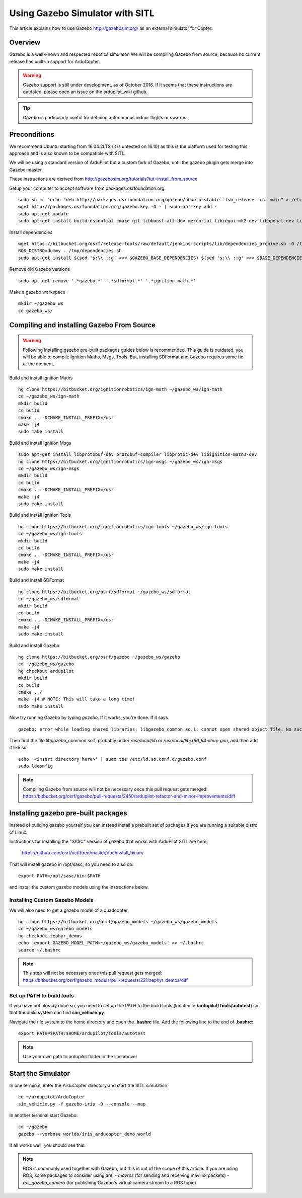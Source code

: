 .. _using-gazebo-simulator-with-sitl:

================================
Using Gazebo Simulator with SITL
================================

This article explains how to use Gazebo http://gazebosim.org/
as an external simulator for Copter.

Overview
========

Gazebo is a well-known and respected robotics simulator. We will be compiling 
Gazebo from source, because no current release has built-in support for ArduCopter.

.. warning::
   Gazebo support is still under development, as of October 2016. If it seems that these instructions are outdated, please open an issue on the ardupilot_wiki github.

.. tip::

   Gazebo is particularly useful for defining autonomous
   indoor flights or swarms.


Preconditions
=============

We recommend Ubuntu starting from 16.04.2LTS (it is untested on 16.10) as this is the platform used for testing
this approach and is also known to be compatible with SITL.

We will be using a standard version of ArduPilot but a custom fork of Gazebo, until the gazebo plugin gets merge into Gazebo-master.

These instructions are derived from http://gazebosim.org/tutorials?tut=install_from_source

Setup your computer to accept software from packages.osrfoundation.org.

::

    sudo sh -c 'echo "deb http://packages.osrfoundation.org/gazebo/ubuntu-stable `lsb_release -cs` main" > /etc/apt/sources.list.d/gazebo-stable.list'
    wget http://packages.osrfoundation.org/gazebo.key -O - | sudo apt-key add -
    sudo apt-get update
    sudo apt-get install build-essential cmake git libboost-all-dev mercurial libcegui-mk2-dev libopenal-dev libswscale-dev libavformat-dev libavcodec-dev  libltdl3-dev libqwt-dev ruby libusb-1.0-0-dev libbullet-dev libhdf5-dev libgraphviz-dev libgdal-dev
    
Install dependencies
::

    wget https://bitbucket.org/osrf/release-tools/raw/default/jenkins-scripts/lib/dependencies_archive.sh -O /tmp/dependencies.sh
    ROS_DISTRO=dummy . /tmp/dependencies.sh
    sudo apt-get install $(sed 's:\\ ::g' <<< $GAZEBO_BASE_DEPENDENCIES) $(sed 's:\\ ::g' <<< $BASE_DEPENDENCIES)

Remove old Gazebo versions
::

    sudo apt-get remove '.*gazebo.*' '.*sdformat.*' '.*ignition-math.*'
    
Make a gazebo workspace
::

    mkdir ~/gazebo_ws
    cd gazebo_ws/
    
Compiling and installing Gazebo From Source
===========================================
.. warning::
   Following Installing gazebo pre-built packages guides below is recommended.
   This guide is outdated, you will be able to compile Ignition Maths, Msgs, Tools. 
   But, installing SDFormat and Gazebo requires some fix at the moment.
   
Build and install Ignition Maths
   
::

    hg clone https://bitbucket.org/ignitionrobotics/ign-math ~/gazebo_ws/ign-math
    cd ~/gazebo_ws/ign-math
    mkdir build
    cd build
    cmake .. -DCMAKE_INSTALL_PREFIX=/usr
    make -j4
    sudo make install

Build and install Ignition Msgs
::
    sudo apt-get install libprotobuf-dev protobuf-compiler libprotoc-dev libignition-math3-dev
    hg clone https://bitbucket.org/ignitionrobotics/ign-msgs ~/gazebo_ws/ign-msgs
    cd ~/gazebo_ws/ign-msgs
    mkdir build
    cd build
    cmake .. -DCMAKE_INSTALL_PREFIX=/usr
    make -j4
    sudo make install

Build and install Ignition Tools
::

    hg clone https://bitbucket.org/ignitionrobotics/ign-tools ~/gazebo_ws/ign-tools
    cd ~/gazebo_ws/ign-tools
    mkdir build
    cd build
    cmake .. -DCMAKE_INSTALL_PREFIX=/usr
    make -j4
    sudo make install

Build and install SDFormat
::

    hg clone https://bitbucket.org/osrf/sdformat ~/gazebo_ws/sdformat
    cd ~/gazebo_ws/sdformat
    mkdir build
    cd build
    cmake .. -DCMAKE_INSTALL_PREFIX=/usr
    make -j4
    sudo make install

Build and install Gazebo
::

    hg clone https://bitbucket.org/osrf/gazebo ~/gazebo_ws/gazebo
    cd ~/gazebo_ws/gazebo
    hg checkout ardupilot
    mkdir build
    cd build
    cmake ../
    make -j4 # NOTE: This will take a long time!
    sudo make install
    
Now try running Gazebo by typing `gazebo`. If it works, you're done. If it says

::

    gazebo: error while loading shared libraries: libgazebo_common.so.1: cannot open shared object file: No such file or directory

Then find the file libgazebo_common.so.1, probably under `/usr/local/lib` or `/usr/local/lib/x86_64-linux-gnu`, and then add it like so:

::

    echo '<insert directory here>' | sudo tee /etc/ld.so.conf.d/gazebo.conf
    sudo ldconfig

.. note::

    Compiling Gazebo from source will not be necessary once this pull request gets merged:
    https://bitbucket.org/osrf/gazebo/pull-requests/2450/ardupilot-refactor-and-minor-improvements/diff

Installing gazebo pre-built packages
====================================

Instead of building gazebo yourself you can instead install a prebuilt
set of packages if you are running a suitable distro of Linux.

Instructions for installing the "SASC" version of gazebo that works
with ArduPilot SITL are here:

  https://github.com/osrf/uctf/tree/master/doc/install_binary

That will install gazebo in /opt/sasc, so you need to also do:

::

   export PATH=/opt/sasc/bin:$PATH

and install the custom gazebo models using the instructions below.
  
Installing Custom Gazebo Models
-------------------------------

We will also need to get a gazebo model of a quadcopter.

::

    hg clone https://bitbucket.org/osrf/gazebo_models ~/gazebo_ws/gazebo_models
    cd ~/gazebo_ws/gazebo_models
    hg checkout zephyr_demos
    echo 'export GAZEBO_MODEL_PATH=~/gazebo_ws/gazebo_models' >> ~/.bashrc
    source ~/.bashrc

.. note::

    This step will not be necessary once this pull request gets merged:
    https://bitbucket.org/osrf/gazebo_models/pull-requests/221/zephyr_demos/diff


Set up PATH to build tools
--------------------------

If you have not already done so, you need to set up the PATH to the build tools
(located in **/ardupilot/Tools/autotest**) so that the build system can find
**sim_vehicle.py**.

Navigate the file system to the home directory and open the **.bashrc**
file. Add the following line to the end of **.bashrc**:

::

    export PATH=$PATH:$HOME/ardupilot/Tools/autotest

.. note::

   Use your own path to ardupilot folder in the line above!

Start the Simulator
===================

In one terminal, enter the ArduCopter directory and start the SITL simulation:

::

    cd ~/ardupilot/ArduCopter
    sim_vehicle.py -f gazebo-iris -D --console --map

In another terminal start Gazebo:

::

    cd ~/gazebo
    gazebo --verbose worlds/iris_arducopter_demo.world

If all works well, you should see this:

..  youtube:: n_M5Vs5FBGY
    :width: 100%


.. note::

    ROS is commonly used together with Gazebo, but this is out of the scope of this article. If you are using ROS,
    some packages to consider using are:
    - *mavros* (for sending and receiving mavlink packets)
    - *ros_gazebo_camera* (for publishing Gazebo's virtual camera stream to a ROS topic)
